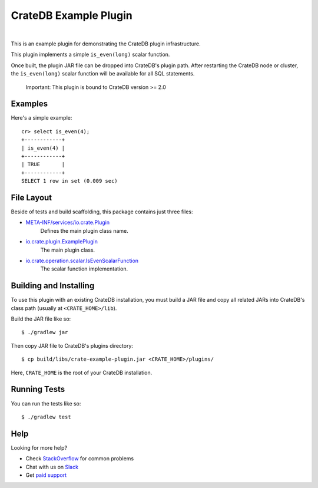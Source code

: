 =======================
 CrateDB Example Plugin
=======================

.. image:: https://travis-ci.org/crate/crate-example-plugin.svg?branch=master
        :target: https://travis-ci.org/crate/crate-example-plugin
        :alt: Build status

|

This is an example plugin for demonstrating the CrateDB plugin
infrastructure.

This plugin implements a simple ``is_even(long)`` scalar function.

Once built, the plugin JAR file can be dropped into CrateDB's plugin path. After
restarting the CrateDB node or cluster, the ``is_even(long)`` scalar function
will be available for all SQL statements.

    Important: This plugin is bound to CrateDB version >= 2.0

Examples
========

Here's a simple example:

::

   cr> select is_even(4);
   +------------+
   | is_even(4) |
   +------------+
   | TRUE       |
   +------------+
   SELECT 1 row in set (0.009 sec)

File Layout
===========

Beside of tests and build scaffolding, this package contains just three files:

- `META-INF/services/io.crate.Plugin`_
    Defines the main plugin class name.

- `io.crate.plugin.ExamplePlugin`_
    The main plugin class.

- `io.crate.operation.scalar.IsEvenScalarFunction`_
    The scalar function implementation.


Building and Installing
=====================

To use this plugin with an existing CrateDB installation, you must build
a JAR file and copy all related JARs into CrateDB's class path (usually at
``<CRATE_HOME>/lib``).

Build the JAR file like so::

    $ ./gradlew jar

Then copy JAR file to CrateDB's plugins directory::

    $ cp build/libs/crate-example-plugin.jar <CRATE_HOME>/plugins/

Here, ``CRATE_HOME`` is the root of your CrateDB installation.

Running Tests
=============

You can run the tests like so::

    $ ./gradlew test

Help
====

Looking for more help?

- Check `StackOverflow`_ for common problems
- Chat with us on `Slack`_
- Get `paid support`_


.. _CrateDB: https://github.com/crate/crate
.. _io.crate.operation.scalar.IsEvenScalarFunction: src/main/java/io/crate/operation/scalar/IsEvenScalarFunction.java
.. _io.crate.plugin.ExamplePlugin: src/main/java/io/crate/plugin/ExamplePlugin.java
.. _META-INF/services/io.crate.Plugin: https://github.com/crate/crate-example-plugin/blob/nomi/top-level-docs/src/main/resources/META-INF/services/io.crate.Plugin
.. _paid support: https://crate.io/pricing/
.. _Slack: https://crate.io/docs/support/slackin/
.. _StackOverflow: https://stackoverflow.com/tags/crate
